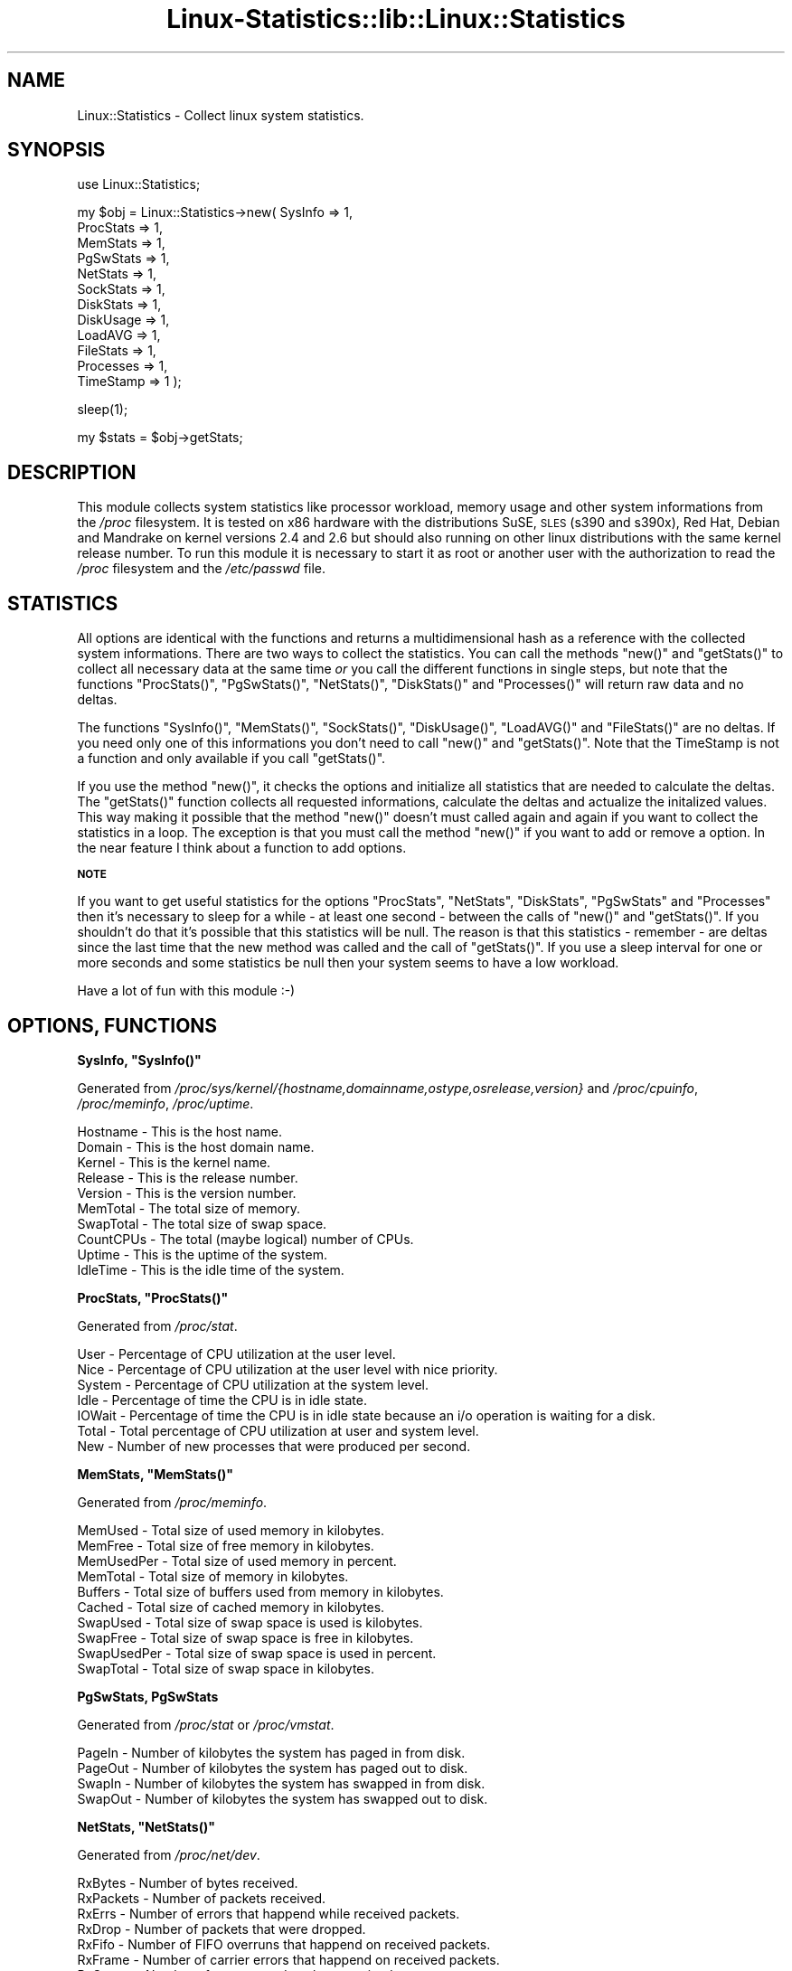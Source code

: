 .\" Automatically generated by Pod::Man v1.37, Pod::Parser v1.3
.\"
.\" Standard preamble:
.\" ========================================================================
.de Sh \" Subsection heading
.br
.if t .Sp
.ne 5
.PP
\fB\\$1\fR
.PP
..
.de Sp \" Vertical space (when we can't use .PP)
.if t .sp .5v
.if n .sp
..
.de Vb \" Begin verbatim text
.ft CW
.nf
.ne \\$1
..
.de Ve \" End verbatim text
.ft R
.fi
..
.\" Set up some character translations and predefined strings.  \*(-- will
.\" give an unbreakable dash, \*(PI will give pi, \*(L" will give a left
.\" double quote, and \*(R" will give a right double quote.  | will give a
.\" real vertical bar.  \*(C+ will give a nicer C++.  Capital omega is used to
.\" do unbreakable dashes and therefore won't be available.  \*(C` and \*(C'
.\" expand to `' in nroff, nothing in troff, for use with C<>.
.tr \(*W-|\(bv\*(Tr
.ds C+ C\v'-.1v'\h'-1p'\s-2+\h'-1p'+\s0\v'.1v'\h'-1p'
.ie n \{\
.    ds -- \(*W-
.    ds PI pi
.    if (\n(.H=4u)&(1m=24u) .ds -- \(*W\h'-12u'\(*W\h'-12u'-\" diablo 10 pitch
.    if (\n(.H=4u)&(1m=20u) .ds -- \(*W\h'-12u'\(*W\h'-8u'-\"  diablo 12 pitch
.    ds L" ""
.    ds R" ""
.    ds C` ""
.    ds C' ""
'br\}
.el\{\
.    ds -- \|\(em\|
.    ds PI \(*p
.    ds L" ``
.    ds R" ''
'br\}
.\"
.\" If the F register is turned on, we'll generate index entries on stderr for
.\" titles (.TH), headers (.SH), subsections (.Sh), items (.Ip), and index
.\" entries marked with X<> in POD.  Of course, you'll have to process the
.\" output yourself in some meaningful fashion.
.if \nF \{\
.    de IX
.    tm Index:\\$1\t\\n%\t"\\$2"
..
.    nr % 0
.    rr F
.\}
.\"
.\" For nroff, turn off justification.  Always turn off hyphenation; it makes
.\" way too many mistakes in technical documents.
.hy 0
.if n .na
.\"
.\" Accent mark definitions (@(#)ms.acc 1.5 88/02/08 SMI; from UCB 4.2).
.\" Fear.  Run.  Save yourself.  No user-serviceable parts.
.    \" fudge factors for nroff and troff
.if n \{\
.    ds #H 0
.    ds #V .8m
.    ds #F .3m
.    ds #[ \f1
.    ds #] \fP
.\}
.if t \{\
.    ds #H ((1u-(\\\\n(.fu%2u))*.13m)
.    ds #V .6m
.    ds #F 0
.    ds #[ \&
.    ds #] \&
.\}
.    \" simple accents for nroff and troff
.if n \{\
.    ds ' \&
.    ds ` \&
.    ds ^ \&
.    ds , \&
.    ds ~ ~
.    ds /
.\}
.if t \{\
.    ds ' \\k:\h'-(\\n(.wu*8/10-\*(#H)'\'\h"|\\n:u"
.    ds ` \\k:\h'-(\\n(.wu*8/10-\*(#H)'\`\h'|\\n:u'
.    ds ^ \\k:\h'-(\\n(.wu*10/11-\*(#H)'^\h'|\\n:u'
.    ds , \\k:\h'-(\\n(.wu*8/10)',\h'|\\n:u'
.    ds ~ \\k:\h'-(\\n(.wu-\*(#H-.1m)'~\h'|\\n:u'
.    ds / \\k:\h'-(\\n(.wu*8/10-\*(#H)'\z\(sl\h'|\\n:u'
.\}
.    \" troff and (daisy-wheel) nroff accents
.ds : \\k:\h'-(\\n(.wu*8/10-\*(#H+.1m+\*(#F)'\v'-\*(#V'\z.\h'.2m+\*(#F'.\h'|\\n:u'\v'\*(#V'
.ds 8 \h'\*(#H'\(*b\h'-\*(#H'
.ds o \\k:\h'-(\\n(.wu+\w'\(de'u-\*(#H)/2u'\v'-.3n'\*(#[\z\(de\v'.3n'\h'|\\n:u'\*(#]
.ds d- \h'\*(#H'\(pd\h'-\w'~'u'\v'-.25m'\f2\(hy\fP\v'.25m'\h'-\*(#H'
.ds D- D\\k:\h'-\w'D'u'\v'-.11m'\z\(hy\v'.11m'\h'|\\n:u'
.ds th \*(#[\v'.3m'\s+1I\s-1\v'-.3m'\h'-(\w'I'u*2/3)'\s-1o\s+1\*(#]
.ds Th \*(#[\s+2I\s-2\h'-\w'I'u*3/5'\v'-.3m'o\v'.3m'\*(#]
.ds ae a\h'-(\w'a'u*4/10)'e
.ds Ae A\h'-(\w'A'u*4/10)'E
.    \" corrections for vroff
.if v .ds ~ \\k:\h'-(\\n(.wu*9/10-\*(#H)'\s-2\u~\d\s+2\h'|\\n:u'
.if v .ds ^ \\k:\h'-(\\n(.wu*10/11-\*(#H)'\v'-.4m'^\v'.4m'\h'|\\n:u'
.    \" for low resolution devices (crt and lpr)
.if \n(.H>23 .if \n(.V>19 \
\{\
.    ds : e
.    ds 8 ss
.    ds o a
.    ds d- d\h'-1'\(ga
.    ds D- D\h'-1'\(hy
.    ds th \o'bp'
.    ds Th \o'LP'
.    ds ae ae
.    ds Ae AE
.\}
.rm #[ #] #H #V #F C
.\" ========================================================================
.\"
.IX Title "Linux-Statistics::lib::Linux::Statistics 3"
.TH Linux-Statistics::lib::Linux::Statistics 3 "2006-05-07" "perl v5.8.7" "User Contributed Perl Documentation"
.SH "NAME"
Linux::Statistics \- Collect linux system statistics.
.SH "SYNOPSIS"
.IX Header "SYNOPSIS"
.Vb 1
\&    use Linux::Statistics;
.Ve
.PP
.Vb 12
\&    my $obj = Linux::Statistics->new( SysInfo   => 1,
\&                                      ProcStats => 1,
\&                                      MemStats  => 1,
\&                                      PgSwStats => 1,
\&                                      NetStats  => 1,
\&                                      SockStats => 1,
\&                                      DiskStats => 1,
\&                                      DiskUsage => 1,
\&                                      LoadAVG   => 1,
\&                                      FileStats => 1,
\&                                      Processes => 1,
\&                                      TimeStamp => 1 );
.Ve
.PP
.Vb 1
\&    sleep(1);
.Ve
.PP
.Vb 1
\&    my $stats = $obj->getStats;
.Ve
.SH "DESCRIPTION"
.IX Header "DESCRIPTION"
This module collects system statistics like processor workload, memory usage and other
system informations from the \fI/proc\fR filesystem. It is tested on x86 hardware with the
distributions SuSE, \s-1SLES\s0 (s390 and s390x), Red Hat, Debian and Mandrake on kernel versions
2.4 and 2.6 but should also running on other linux distributions with the same kernel
release number. To run this module it is necessary to start it as root or another user
with the authorization to read the \fI/proc\fR filesystem and the \fI/etc/passwd\fR file.
.SH "STATISTICS"
.IX Header "STATISTICS"
All options are identical with the functions and returns a multidimensional hash as a reference with the
collected system informations. There are two ways to collect the statistics. You can call the methods
\&\f(CW\*(C`new()\*(C'\fR and \f(CW\*(C`getStats()\*(C'\fR to collect all necessary data at the same time \fIor\fR you call the different
functions in single steps, but note that the functions \f(CW\*(C`ProcStats()\*(C'\fR, \f(CW\*(C`PgSwStats()\*(C'\fR, \f(CW\*(C`NetStats()\*(C'\fR,
\&\f(CW\*(C`DiskStats()\*(C'\fR and \f(CW\*(C`Processes()\*(C'\fR will return raw data and no deltas.
.PP
The functions \f(CW\*(C`SysInfo()\*(C'\fR, \f(CW\*(C`MemStats()\*(C'\fR, \f(CW\*(C`SockStats()\*(C'\fR, \f(CW\*(C`DiskUsage()\*(C'\fR, \f(CW\*(C`LoadAVG()\*(C'\fR and \f(CW\*(C`FileStats()\*(C'\fR
are no deltas. If you need only one of this informations you don't need to call \f(CW\*(C`new()\*(C'\fR and \f(CW\*(C`getStats()\*(C'\fR.
Note that the TimeStamp is not a function and only available if you call \f(CW\*(C`getStats()\*(C'\fR.
.PP
If you use the method \f(CW\*(C`new()\*(C'\fR, it checks the options and initialize all statistics that are needed to
calculate the deltas. The \f(CW\*(C`getStats()\*(C'\fR function collects all requested informations, calculate the
deltas and actualize the initalized values. This way making it possible that the method \f(CW\*(C`new()\*(C'\fR doesn't
must called again and again if you want to collect the statistics in a loop. The exception is that you must
call the method \f(CW\*(C`new()\*(C'\fR if you want to add or remove a option. In the near feature I think about a function
to add options.
.Sh "\s-1NOTE\s0"
.IX Subsection "NOTE"
If you want to get useful statistics for the options \f(CW\*(C`ProcStats\*(C'\fR, \f(CW\*(C`NetStats\*(C'\fR, \f(CW\*(C`DiskStats\*(C'\fR, \f(CW\*(C`PgSwStats\*(C'\fR
and \f(CW\*(C`Processes\*(C'\fR then it's necessary to sleep for a while \- at least one second \- between the calls
of \f(CW\*(C`new()\*(C'\fR and \f(CW\*(C`getStats()\*(C'\fR. If you shouldn't do that it's possible that this statistics will be null.
The reason is that this statistics \- remember \- are deltas since the last time that the new method was
called and the call of \f(CW\*(C`getStats()\*(C'\fR. If you use a sleep interval for one or more seconds and some statistics
be null then your system seems to have a low workload.
.PP
Have a lot of fun with this module :\-)
.SH "OPTIONS, FUNCTIONS"
.IX Header "OPTIONS, FUNCTIONS"
.ie n .Sh "SysInfo, ""SysInfo()"""
.el .Sh "SysInfo, \f(CWSysInfo()\fP"
.IX Subsection "SysInfo, SysInfo()"
Generated from \fI/proc/sys/kernel/{hostname,domainname,ostype,osrelease,version}\fR
and \fI/proc/cpuinfo\fR, \fI/proc/meminfo\fR, \fI/proc/uptime\fR.
.PP
.Vb 10
\&   Hostname        -  This is the host name.
\&   Domain          -  This is the host domain name.
\&   Kernel          -  This is the kernel name.
\&   Release         -  This is the release number.
\&   Version         -  This is the version number.
\&   MemTotal        -  The total size of memory.
\&   SwapTotal       -  The total size of swap space.
\&   CountCPUs       -  The total (maybe logical) number of CPUs.
\&   Uptime          -  This is the uptime of the system.
\&   IdleTime        -  This is the idle time of the system.
.Ve
.ie n .Sh "ProcStats, ""ProcStats()"""
.el .Sh "ProcStats, \f(CWProcStats()\fP"
.IX Subsection "ProcStats, ProcStats()"
Generated from \fI/proc/stat\fR.
.PP
.Vb 7
\&   User            -  Percentage of CPU utilization at the user level.
\&   Nice            -  Percentage of CPU utilization at the user level with nice priority.
\&   System          -  Percentage of CPU utilization at the system level.
\&   Idle            -  Percentage of time the CPU is in idle state.
\&   IOWait          -  Percentage of time the CPU is in idle state because an i/o operation is waiting for a disk.
\&   Total           -  Total percentage of CPU utilization at user and system level.
\&   New             -  Number of new processes that were produced per second.
.Ve
.ie n .Sh "MemStats, ""MemStats()"""
.el .Sh "MemStats, \f(CWMemStats()\fP"
.IX Subsection "MemStats, MemStats()"
Generated from \fI/proc/meminfo\fR.
.PP
.Vb 10
\&   MemUsed         -  Total size of used memory in kilobytes.
\&   MemFree         -  Total size of free memory in kilobytes.
\&   MemUsedPer      -  Total size of used memory in percent.
\&   MemTotal        -  Total size of memory in kilobytes.
\&   Buffers         -  Total size of buffers used from memory in kilobytes.
\&   Cached          -  Total size of cached memory in kilobytes.
\&   SwapUsed        -  Total size of swap space is used is kilobytes.
\&   SwapFree        -  Total size of swap space is free in kilobytes.
\&   SwapUsedPer     -  Total size of swap space is used in percent.
\&   SwapTotal       -  Total size of swap space in kilobytes.
.Ve
.Sh "PgSwStats, PgSwStats"
.IX Subsection "PgSwStats, PgSwStats"
Generated from \fI/proc/stat\fR or \fI/proc/vmstat\fR.
.PP
.Vb 4
\&   PageIn          -  Number of kilobytes the system has paged in from disk.
\&   PageOut         -  Number of kilobytes the system has paged out to disk.
\&   SwapIn          -  Number of kilobytes the system has swapped in from disk.
\&   SwapOut         -  Number of kilobytes the system has swapped out to disk.
.Ve
.ie n .Sh "NetStats, ""NetStats()"""
.el .Sh "NetStats, \f(CWNetStats()\fP"
.IX Subsection "NetStats, NetStats()"
Generated from \fI/proc/net/dev\fR.
.PP
.Vb 16
\&   RxBytes         -  Number of bytes received.
\&   RxPackets       -  Number of packets received.
\&   RxErrs          -  Number of errors that happend while received packets.
\&   RxDrop          -  Number of packets that were dropped.
\&   RxFifo          -  Number of FIFO overruns that happend on received packets.
\&   RxFrame         -  Number of carrier errors that happend on received packets.
\&   RxCompr         -  Number of compressed packets received.
\&   RxMulti         -  Number of multicast packets received.
\&   TxBytes         -  Number of bytes transmitted.
\&   TxPacktes       -  Number of packets transmitted.
\&   TxErrs          -  Number of errors that happend while transmitting packets.
\&   TxDrop          -  Number of packets that were dropped.
\&   TxFifo          -  Number of FIFO overruns that happend on transmitted packets.
\&   TxColls         -  Number of collisions that were detected.
\&   TxCarr          -  Number of carrier errors that happend on transmitted packets.
\&   TxCompr         -  Number of compressed packets transmitted.
.Ve
.Sh "NetStatsSum"
.IX Subsection "NetStatsSum"
.Vb 1
\&   This are just some summaries of NetStats/C<NetStats()>.
.Ve
.PP
.Vb 2
\&   RxBytes         -  Total number of bytes received.
\&   TxBytes         -  Total number of bytes transmitted.
.Ve
.ie n .Sh "SockStats, ""SockStats()"""
.el .Sh "SockStats, \f(CWSockStats()\fP"
.IX Subsection "SockStats, SockStats()"
Generated from \fI/proc/net/sockstat\fR.
.PP
.Vb 5
\&   Used            -  Total number of used sockets.
\&   Tcp             -  Number of tcp sockets in use.
\&   Udp             -  Number of udp sockets in use.
\&   Raw             -  Number of raw sockets in use.
\&   IpFrag          -  Number of ip fragments in use.
.Ve
.ie n .Sh "DiskStats, ""DiskStats()"""
.el .Sh "DiskStats, \f(CWDiskStats()\fP"
.IX Subsection "DiskStats, DiskStats()"
Generated from \fI/proc/diskstats\fR or \fI/proc/partitions\fR.
.PP
.Vb 8
\&   Major           -  The mayor number of the disk
\&   Minor           -  The minor number of the disk
\&   ReadRequests    -  Number of read requests that were made to physical disk.
\&   ReadBytes       -  Number of bytes that were read from physical disk.
\&   WriteRequests   -  Number of write requests that were made to physical disk.
\&   WriteBytes      -  Number of bytes that were written to physical disk.
\&   TotalRequests   -  Total number of requests were made from/to physical disk.
\&   TotalBytes      -  Total number of bytes transmitted from/to physical disk.
.Ve
.Sh "DiskStatsSum"
.IX Subsection "DiskStatsSum"
.Vb 1
\&   This are just some summaries of DiskStats/C<DiskStats()>.
.Ve
.PP
.Vb 6
\&   ReadRequests    -  Total number of read requests were made to all physical disks.
\&   ReadBytes       -  Total number of bytes reads from all physical disks.
\&   WriteRequests   -  Total number of write requests were made to all physical disks.
\&   WriteBytes      -  Total number of bytes written to all physical disks.
\&   Requests        -  Total number of requests were made from/to all physical disks.
\&   Bytes           -  Total number of bytes transmitted from/to all physical disks.
.Ve
.ie n .Sh "DiskUsage, ""DiskUsage()"""
.el .Sh "DiskUsage, \f(CWDiskUsage()\fP"
.IX Subsection "DiskUsage, DiskUsage()"
Generated with \fI/bin/df \-k\fR.
.PP
.Vb 5
\&   Total           -  The total size of the disk.
\&   Usage           -  The used disk space in kilobytes.
\&   Free            -  The free disk space in kilobytes.
\&   UsagePer        -  The used disk space in percent.
\&   MountPoint      -  The moint point of the disk.
.Ve
.ie n .Sh "LoadAVG, ""LoadAVG()"""
.el .Sh "LoadAVG, \f(CWLoadAVG()\fP"
.IX Subsection "LoadAVG, LoadAVG()"
Generated with \fI/proc/loadavg\fR.
.PP
.Vb 5
\&   AVG_1           -  The average processor workload of the last minute.
\&   AVG_5           -  The average processor workload of the last five minutes.
\&   AVG_15          -  The average processor workload of the last fifteen minutes.
\&   RunQueue        -  The number of processes waiting for runtime.
\&   Count           -  The total amount of processes on the system.
.Ve
.ie n .Sh "FileStats, ""FileStats()"""
.el .Sh "FileStats, \f(CWFileStats()\fP"
.IX Subsection "FileStats, FileStats()"
Generated with \fI/proc/sys/fs/file\-nr\fR, \fI/proc/sys/fs/inode\-nr\fR and \fI/proc/sys/fs/dentry\-state\fR.
.PP
.Vb 10
\&   fhAlloc         -  Number of allocated file handles.
\&   fhFree          -  Number of free file handles.
\&   fhMax           -  Number of maximum file handles.
\&   inAlloc         -  Number of allocated inodes.
\&   inFree          -  Number of free inodes.
\&   inMax           -  Number of maximum inodes.
\&   Dentries        -  Dirty directory cache entries.
\&   Unused          -  Free diretory cache size.
\&   AgeLimit        -  Time in seconds the dirty cache entries can be reclaimed.
\&   WantPages       -  Pages that are requested by the system when memory is short.
.Ve
.ie n .Sh "Processes, ""Processes()"""
.el .Sh "Processes, \f(CWProcesses()\fP"
.IX Subsection "Processes, Processes()"
Generated with \fI/proc/<number>/statm\fR, \fI/proc/<number>/stat\fR,
\&\fI/proc/<number>/status\fR, \fI/proc/<number>/cmdline\fR and \fI/etc/passwd\fR.
.PP
.Vb 32
\&   PPid            -  The parent process ID of the process.
\&   Owner           -  The owner name of the process.
\&   State           -  The status of the process.
\&   PGrp            -  The group ID of the process.
\&   Session         -  The session ID of the process.
\&   TTYnr           -  The tty the process use.
\&   MinFLT          -  The number of minor faults the process made.
\&   CMinFLT         -  The number of minor faults the child process made.
\&   MayFLT          -  The number of mayor faults the process made.
\&   CMayFLT         -  The number of mayor faults the child process made.
\&   CUTime          -  The number of jiffies the process waited for childrens have been scheduled in user mode.
\&   STime           -  The number of jiffies the process have beed scheduled in kernel mode.
\&   UTime           -  The number of jiffies the process have beed scheduled in user mode.
\&   CSTime          -  The number of jiffies the process waited for childrens have been scheduled in kernel mode.
\&   Prior           -  The priority of the process (+15).
\&   Nice            -  The nice level of the process.
\&   StartTime       -  The time in jiffies the process started after system boot.
\&   ActiveTime      -  The time in D:H:M (days, hours, minutes) the process is active.
\&   VSize           -  The size of virtual memory of the process.
\&   NSwap           -  The size of swap space of the process.
\&   CNSwap          -  The size of swap space of the childrens of the process.
\&   CPU             -  The CPU number the process was last executed on.
\&   Size            -  The total program size of the process.
\&   Resident        -  Number of resident set size, this includes the text, data and stack space.
\&   Share           -  Total size of shared pages of the process.
\&   TRS             -  Total text size of the process.
\&   DRS             -  Total data/stack size of the process.
\&   LRS             -  Total library size of the process.
\&   DT              -  Total size of dirty pages of the process (unused since kernel 2.6).
\&   Comm            -  Command of the process.
\&   CMDLINE         -  Command line of the process.
\&   Pid             -  The process ID.
.Ve
.ie n .Sh "TimeStamp (the time stamp is only available if you call the function ""getStats()"")"
.el .Sh "TimeStamp (the time stamp is only available if you call the function \f(CWgetStats()\fP)"
.IX Subsection "TimeStamp (the time stamp is only available if you call the function getStats())"
Generated with \f(CW\*(C`localtime(time)\*(C'\fR.
.PP
.Vb 2
\&   Date            -  The current date.
\&   Time            -  The current time.
.Ve
.SH "EXAMPLES"
.IX Header "EXAMPLES"
You can find very a simple script for tests under \fILinux\-Statistics\-1.13/Examples/\fR.
The script calls \fISimpleCheck\fR and shows you the collected data with \f(CW\*(C`Data::Dumper\*(C'\fR.
The following examples lie under \fILinux\-Statistics\-1.13/Examples/\fR as well.
.PP
A very simple perl script could looks like this:
.PP
.Vb 3
\&         use warnings;
\&         use strict;
\&         use Linux::Statistics;
.Ve
.PP
.Vb 3
\&         my $obj = Linux::Statistics->new( ProcStats => 1 );
\&         sleep(1);
\&         my $stats = $obj->getStats;
.Ve
.PP
.Vb 8
\&         print "Statistics for ProcStats\en";
\&         print "  User      $stats->{ProcStats}->{User}\en";
\&         print "  Nice      $stats->{ProcStats}->{Nice}\en";
\&         print "  System    $stats->{ProcStats}->{System}\en";
\&         print "  Idle      $stats->{ProcStats}->{Idle}\en";
\&         print "  IOWait    $stats->{ProcStats}->{IOWait}\en";
\&         print "  Total     $stats->{ProcStats}->{Total}\en";
\&         print "  New       $stats->{ProcStats}->{New}\en";
.Ve
.PP
Example to collect network statistics with a nice output:
.PP
.Vb 3
\&         use warnings;
\&         use strict;
\&         use Linux::Statistics;
.Ve
.PP
.Vb 3
\&         my $obj = Linux::Statistics->new( NetStats => 1 );
\&         sleep(1);
\&         my $stats = $obj->getStats;
.Ve
.PP
.Vb 4
\&         my @list = qw( RxBytes  RxPackets  RxErrs   RxDrop
\&                        RxFifo   RxFrame    RxCompr  RxMulti
\&                        TxBytes  TxPacktes  TxErrs   TxDrop
\&                        TxFifo   TxColls    TxCarr   TxCompr );
.Ve
.PP
.Vb 3
\&         print ' ' x 6;
\&         printf '%12s', $_ for @list;
\&         print "\en";
.Ve
.PP
.Vb 5
\&         foreach my $device (keys %{$stats->{NetStats}}) {
\&            printf '%-6s', $device;
\&            printf '%12s', $stats->{NetStats}->{$device}->{$_} for @list;
\&            print "\en";
\&         }
.Ve
.PP
.Vb 1
\&         print "\enTotal network statistics:\en";
.Ve
.PP
.Vb 4
\&         while (my ($key,$value) = each %{$stats->{NetStatsSum}}) {
\&            printf '  %-12s', $key;
\&            printf '%12s', "$value\en";
\&         }
.Ve
.PP
Example to show a process list:
.PP
.Vb 3
\&         use warnings;
\&         use strict;
\&         use Linux::Statistics;
.Ve
.PP
.Vb 3
\&         my $obj = Linux::Statistics->new( Processes => 1 );
\&         sleep(1);
\&         my $stats = $obj->getStats;
.Ve
.PP
.Vb 2
\&         printf '%-12s', $_ for qw(Pid PPid Owner State Size VSize CMDLINE);
\&         print "\en";
.Ve
.PP
.Vb 4
\&         foreach my $pid (keys %{$stats->{Processes}}) {
\&            printf '%-12s', $stats->{Processes}->{$pid}->{$_} for qw(Pid PPid Owner State Size VSize CMDLINE);
\&            print "\en";
\&         }
.Ve
.PP
You can collect the statistics in a loop as well:
.PP
.Vb 3
\&         use warnings;
\&         use strict;
\&         use Linux::Statistics;
.Ve
.PP
.Vb 1
\&         $| = 1;
.Ve
.PP
.Vb 1
\&         my $obj = Linux::Statistics->new( ProcStats => 1, TimeStamp => 1 );
.Ve
.PP
.Vb 3
\&         print "Report/Statistic for ProcStats\en";
\&         printf '%8s', $_ for qw(Time User Nice System Idle IOWait Total New);
\&         print "\en";
.Ve
.PP
.Vb 3
\&         while (1) {
\&            sleep(1);
\&            my $stats = $obj->getStats;
.Ve
.PP
.Vb 4
\&            print "$stats->{TimeStamp}->{Time}";
\&            printf '%8s', $stats->{ProcStats}->{$_} for keys %{$stats->{ProcStats}};
\&            print "\en";
\&         }
.Ve
.PP
It is possible to create a hash reference with options as well:
.PP
.Vb 14
\&         my $options = {
\&            SysInfo   => 1,
\&            ProcStats => 1,
\&            MemStats  => 1,
\&            PgSwStats => 1,
\&            NetStats  => 1,
\&            SockStats => 1,
\&            DiskStats => 1,
\&            DiskUsage => 1,
\&            LoadAVG   => 1,
\&            FileStats => 1,
\&            Processes => 1,
\&            TimeStamp => 1,
\&         };
.Ve
.PP
.Vb 3
\&         my $obj = Linux::Statistics->new( $options );
\&         sleep(1);
\&         my $stats = $obj->getStats;
.Ve
.PP
If you're not sure you can use the the \f(CW\*(C`Data::Dumper\*(C'\fR module to learn more about the hash structure:
.PP
.Vb 4
\&         use warnings;
\&         use strict;
\&         use Linux::Statistics;
\&         use Data::Dumper;
.Ve
.PP
.Vb 3
\&         my $obj = Linux::Statistics->new( ProcStats => 1 );
\&         sleep(1);
\&         my $stats = $obj->getStats;
.Ve
.PP
.Vb 1
\&         print Dumper($stats);
.Ve
.PP
One simple example for the call without \f(CW\*(C`new()\*(C'\fR and \f(CW\*(C`getStats()\*(C'\fR:
.PP
.Vb 4
\&         use strict;
\&         use warnings;
\&         use Linux::Statistics;
\&         use Data::Dumper;
.Ve
.PP
.Vb 1
\&         my $stats = {};
.Ve
.PP
.Vb 2
\&         # remember... ProcStats(), PgSwStats(), NetStats(),
\&         # DiskStats() and Processes() are raw data and no deltas!
.Ve
.PP
.Vb 3
\&         for my $opt (qw(SysInfo ProcStats MemStats PgSwStats SockStats DiskUsage LoadAVG FileStats Processes)) {
\&            $stats->{$opt} = Linux::Statistics->$opt;
\&         }
.Ve
.PP
.Vb 1
\&         # NetStats() and DiskStats() returns two hash references.
.Ve
.PP
.Vb 3
\&         for my $opt (qw(NetStats DiskStats)) {
\&            ($stats->{$opt},$stats->{"${opt}Sum"}) = Linux::Statistics->$opt;
\&         }
.Ve
.PP
.Vb 1
\&         # have a look on the structure
.Ve
.PP
.Vb 1
\&         print Dumper($stats);
.Ve
.SH "EXPORTS"
.IX Header "EXPORTS"
No exports.
.SH "SEE ALSO"
.IX Header "SEE ALSO"
\&\fB\f(BIproc\fB\|(5)\fR
.PP
\&\fI/usr/src/linux/Documentation/filesystems/proc.txt\fR
.SH "REPORTING BUGS"
.IX Header "REPORTING BUGS"
Please report all bugs to <jschulz@bloonix.de>.
.SH "EXPANSIONS"
.IX Header "EXPANSIONS"
If there are statistics you need but not generated by this module please send me an email
with your wishs or a function ready to built in :\-).
.SH "AUTHOR"
.IX Header "AUTHOR"
Jonny Schulz <jschulz@bloonix.de>.
.SH "COPYRIGHT"
.IX Header "COPYRIGHT"
Copyright (c) 2005, 2006 by Jonny Schulz. All rights reserved.
.PP
This program is free software; you can redistribute it and/or
modify it under the same terms as Perl itself.
